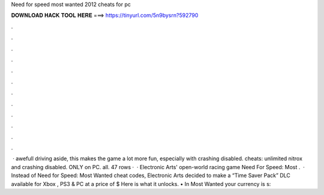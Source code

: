 Need for speed most wanted 2012 cheats for pc

𝐃𝐎𝐖𝐍𝐋𝐎𝐀𝐃 𝐇𝐀𝐂𝐊 𝐓𝐎𝐎𝐋 𝐇𝐄𝐑𝐄 ===> https://tinyurl.com/5n9bysrn?592790

.

.

.

.

.

.

.

.

.

.

.

.

 · awefull driving aside, this makes the game a lot more fun, especially with crashing disabled. cheats: unlimited nitrox and crashing disabled. ONLY on PC. all. 47 rows ·  · Electronic Arts' open-world racing game Need For Speed: Most .  · Instead of Need for Speed: Most Wanted cheat codes, Electronic Arts decided to make a “Time Saver Pack” DLC available for Xbox , PS3 & PC at a price of $ Here is what it unlocks. • In Most Wanted your currency is s: 